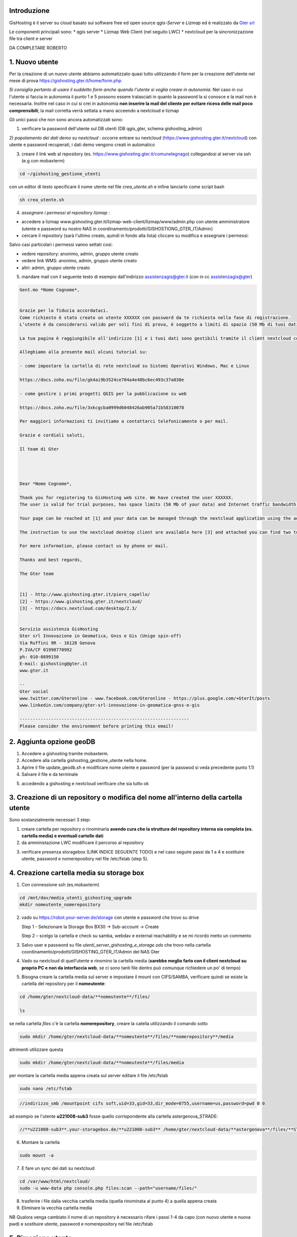 Introduzione
==================

GisHosting è il server su cloud basato sui software free ed open source *qgis-Server* e *Lizmap* ed è realizzato da `Gter srl`_  


Le componenti principali sono:
* qgis server
* Lizmap Web Client (nel seguito LWC)
* nextcloud per la sincronizzazione file tra client e server



DA COMPLETARE ROBERTO





1. Nuovo utente 
===============================
Per la creazione di un nuovo utente abbiamo automatizzato quasi tutto utilizzando il form per la creazione dell'utente nel mese di prova 
https://gishosting.gter.it/home/form.php 

*Si consiglia pertanto di usare il suddetto form anche quando l'utente si voglia creare in autonomia*. 
Nel caso in cui l'utente si faccia in autonomia il punto 1 e 5 possono essere tralasciati in quanto la password la si 
conosce e la mail non è necessaria. Inoltre nel caso in cui si crei in autonomia **non inserire la mail del 
cliente per evitare riceva delle mail poco comprensibili**; la mail corretta verrà settata a mano acceendo a nextcloud e lizmap



Gli unici passi che non sono ancora automatizzati sono:

1) verificare la password dell'utente sul DB utenti (DB qgis_gter, schema gishosting_admin) 

2) *popolamento dei dati demo su nextcloud* : occorre entrare su nextcloud (https://www.gishosting.gter.it/nextcloud) con utente e password recuperati,
i dati demo vengono creati in automatico 

.. image:: img/new_user1.PNG

3) creare il link web al repository (es. https://www.gishosting.gter.it/comunelegnago) collegandosi al server via ssh (e.g con mobaxterm)

.. code-block:: bash

	cd ~/gishosting_gestione_utenti

con un editor di testo specificare il nome utente nel file *crea_utente.sh* e infine lanciarlo come script bash

.. code-block:: bash

	sh crea_utente.sh


4) *assegnare i permessi al repository lizmap* : 

- accedere a lizmap www.gishosting.gter.it/lizmap-web-client/lizmap/www/admin.php con utente amministratore (utente e password su nostro NAS in coordinamento/prodotti/GISHOSTIONG_GTER_IT/Admin) 
- cercare il repository (sarà l'ultimo creato, quindi in fondo alla lista) cliccare su modifica e assegnare i permessi:

.. image:: img/new_user2.PNG

Salvo casi particolari i permessi vanno settati così:

- vedere repository: anonimo, admin, gruppo utente creato
- vedere link WMS: anonimo, admin, gruppo utente creato
- altri: admin, gruppo utente creato


5) mandare mail con il seguente testo di esempio dall'indirizzo assistenzagis@gter.it (con in cc assistenzagis@gter)


.. code-block:: bash

	Gent.mo *Nome Cognome*,


	Grazie per la fiducia accordataci.
	Come richiesto è stato creato un utente XXXXXX con password da te richiesta nella fase di registrazione.
	L’utente è da considerarsi valido per soli fini di prova, è soggetto a limiti di spazio (50 Mb di tuoi dati) e traffico internet con limitazione dell’ampiezza di banda. Tuttavia i dati e il lavoro svolto verranno mantenuti nel caso in cui si acquisti uno dei pacchetti di GisHosting.

	La tua pagina è raggiungibile all'indirizzo [1] e i tuoi dati sono gestibili tramite il client nextcloud collegandosi all’indirizzo [2] con le tue credenziali.

	Alleghiamo alla presente mail alcuni tutorial su:

	- come impostare la cartella di rete nextcloud su Sistemi Operativi Windows, Mac e Linux

	https://docs.zoho.eu/file/gk4ai9b3524ce704a4e48bc6ec493c37a038e

	- come gestire i primi progetti QGIS per la pubblicazione su web

	https://docs.zoho.eu/file/3xkcgcba0999d6048426ab905a71b58310078

	Per maggiori informazioni ti invitiamo a contattarci telefonicamente o per mail.

	Grazie e cordiali saluti,

	Il team di Gter




	Dear *Nome Cognome*,

	Thank you for registering to GisHosting web site. We have created the user XXXXXX.
	The user is valid for trial purposes, has space limits (50 Mb of your data) and Internet traffic bandwidth limitation. However your data and work will be maintained if you purchase one of the GisHosting packages.

	Your page can be reached at [1] and your data can be managed through the nextcloud application using the address [2] and your credentials.

	The instruction to use the nextcloud desktop client are available here [3] and attached you can find two tutorials (in Italian) which explain the first steps to use GisHosting.

	For more information, please contact us by phone or mail.

	Thanks and best regards,

	The Gter team


	[1] - http://www.gishosting.gter.it/piero_capello/
	[2] - https://www.gishosting.gter.it/nextcloud/
	[3] - https://docs.nextcloud.com/desktop/2.3/


	Servizio assistenza GisHosting
	Gter srl Innovazione in Geomatica, Gnss e Gis (Unige spin-off)
	Via Ruffini 9R - 16128 Genova
	P.IVA/CF 01998770992
	ph: 010-0899150
	E-mail: gishosting@gter.it
	www.gter.it

	--
	Gter social
	www.twitter.com/Gteronline - www.facebook.com/Gteronline - https://plus.google.com/+GterIt/posts 
	www.linkedin.com/company/gter-srl-innovazione-in-geomatica-gnss-e-gis

	-----------------------------------------------------------------
	Please consider the environment before printing this email! 




2. Aggiunta opzione geoDB
===============================

1. Accedere a gishosting tramite mobaxterm.
2. Accedere alla cartella gishosting_gestione_utente nella home.
3. Aprire il file update_geodb.sh e modificare nome utente e password (per la passwod si veda precedente punto 1.1)
4. Salvare il file e da terminale 

.. code-block:: bash
	cd gishosting_gestione_utente
	sh update_geodb.sh

5. accedendo a gishosting e nextcloud verificare che sia tutto ok



3. Creazione di un repository o modifica del nome all'interno della cartella utente 
===================================================================================

Sono sostanzialmente necessari 3 step:

1. creare cartella per repository o rinominarla **avendo cura che la struttura del repository interna sia completa (es. cartella media) e eventuali cartelle dati** 

2. da amministazione LWC modificare il percorso al repository

.. image:: img/lwc_mod_repo.PNG

3. verificare presenza storagebox (LINK INDICE SEGUENTE TODO) e nel caso seguire passi da 1 a 4 e sostituire utente, password e nomerepository nel file /etc/fstab (step 5). 





4. Creazione cartella media su storage box
============================================
1. Con connessione ssh (es.mobaxterm)

.. code-block:: bash

   cd /mnt/dav/media_utenti_gishosting_upgrade
   mkdir nomeutente_nomerepository

2. vado su https://robot.your-server.de/storage con utente e password che trovo su drive
   
   Step 1 - Selezionare la Storage Box BX30 → Sub-account → Create
   
   .. image:: img/robot1.png
   
   Step 2 – scelgo la cartella e check su samba, webdav e external reachability e se mi ricordo metto un commento
   
   .. image:: img/robot2.png
   
   
3. Salvo user e password su file *utenti_server_gishosting_e_storage.ods* che trovo nella cartella coordinamento/prodotti/GISHOSTING_GTER_IT/Admin del NAS Gter 
   
4. Vado su nextcloud di quell’utente e rinomino la cartella media (**sarebbe meglio farlo con il client nextcloud su proprio PC e non da interfaccia web**, se ci sono tanti file dentro può comunque richiedere un po' di tempo) 
   
   
5. Bisogna creare la cartella media sul server e impostare il mount con CIFS/SAMBA, verificare quindi se esiste la cartella del repository per il **nomeutente**:

.. code-block:: bash

   cd /home/gter/nextcloud-data/**nomeutente**/files/
   
   ls
   
se nella cartella *files* c'è la cartella **nomerepository**, creare la catella utilizzando il comando sotto

.. code-block:: bash

   sudo mkdir /home/gter/nextcloud-data/**nomeutente**/files/**nomerepository**/media

altrimenti utilizzare questa 

.. code-block:: bash

   sudo mkdir /home/gter/nextcloud-data/**nomeutente**/files/media

per montare la cartella media appena creata sul server editare il file /etc/fstab

.. code-block:: bash

   sudo nano /etc/fstab


.. code-block:: bash

   //indirizzo_smb /mountpoint cifs soft,uid=33,gid=33,dir_mode=0755,username=us,password=pwd 0 0

ad esempio se l'utente **u221008-sub3** fosse quello corrispondente alla cartella astergenova_STRADE:

.. code-block:: bash

   //**u221008-sub3**.your-storagebox.de/**u221008-sub3** /home/gter/nextcloud-data/**astergenova**/files/**STRADE**/media cifs soft,uid=33,gid=33,dir_mode=0755,username=u221008-sub3,password=XXXXXXXXXXX 0 0


6. Montare la cartella 

.. code-block:: bash   

   sudo mount -a
   
   
7. E fare un sync dei dati su nextcloud

.. code-block:: bash

   cd /var/www/html/nextcloud/  
   sudo -u www-data php console.php files:scan --path="username/files/" 

8. trasferire i file dalla vecchia cartella media (quella rinominata al punto 4) a quella appena creata

9. Eliminare la vecchia cartella media

NB Qualora venga cambiato il nome di un repository è necessario rifare i passi 1-4 da capo (con nuovo utente e nuova pwd) e sostituire utente, password e nomerepository nel file /etc/fstab


5. Rimozione utente
===============================

A valle dei mesi di prova, ma non solo, spesso è necessario rimuovere un utente. 

I passi da fare sono essenzialmente 3: 

a) rimozione dati utente da lizmap
b) rimozione dati da nextcloud
c) pulizia dati del DB

5.1 rimozione dati utente da lizmap
-------------------------------------------------
In questo caso occorre entrare su lizmap (https://gishosting.gter.it/lizmap-web-client/lizmap/www/) con utente amministratore e fare tutto da interfaccia amministratore di lizmap:

.. image:: img/rimozione_1.PNG

1) rimuovere utente

Cliccare su "utenti" ercare l'utente, cliccare su "Vista" e su "Cancella". E' necessario confermare con la password di root
.. image:: img/rimozione_utente.PNG


2) rimuovere uno o più gruppi
Cliccare su "Gestione permessi dei gruppi", andare in fondo alla pagina e selezionare il gruppo che si intende cancellare, quindi cliccare sul tasto  "cancella"

.. image:: img/rimozione_gruppo.PNG




3) rimuovere il repository ( o i repository se necessario)

Cliccare su "Configurazione Lizmap" cercare il repository da eliminare ed eliminarlo con il tasto "Rimuovi"

.. image:: img/rimozione_repo.PNG



5.2 rimozione dati da nextcloud
-------------------------------------------------- 

Accedere a nextcloud con l'utente amministratore (che non è l'utente admin!!) e accedere alla gestione utenti

.. image:: img/rimozione_next1.PNG

A questo punto è possibile "disabilitare" gli utenti o rimuoverli definitivamente oltre che forzare la cancellazione dei dati dalla cartella utente qualora necessario


5.3 Pulizia dati del DB
-------------------------------------------------- 
Per fare questo abbiamo uno script python appositamente scritto e presente sul nostro NAS

prodotti\\GISHOSTING_GTER_IT\\Admin\\delete_user.py

il comando si lancia come  

.. code-block:: bash
	
	python3 delete_user.py nome_utente_da_rimuovere

 

6. Progetti particolari
===============================

6.1 Form creazione utenti ASTER 
-----------------------------------

Per GisHosting di ASTER è stato creato un form per consentire a utenti esterni di registrarsi come utenti di ASTER e poter quindi accedere al loro GisHosting visualizzando solo i progetti consentiti lato admin. Questi utenti esterni infatti, una volta registrati tramite la compilazione del form, vengono automaticamente inseriti in un gruppo-utenti deicato (**astergenova5_group**) che ha il permesso di visualizzare solo i progetti definiti dall'amministratore tramite il plugin Lizmap.

Il form è raggiungibile via web al seguente link: https://www.gishosting.gter.it/home/form_external_aster.php

Il file **form_external_aster.php** è sul server gishosting in /home/gter/qgis_server/

L'utente esterno inserisce i propri dati dalla pagina web, premendo il tasto *SUBMIT* si avvia la connessione al DataBase lizmap dove viene inserito il nuovo utente. I parametri di connessione al DB sono specificati nel file **root_connection.php** (sul server gishosting in /home/gter/qgis_server/) che viene richiamato nel file del form tramite un include php. Per prima cosa si verifica che l'username definito dall'utente non sia già esistente, se il controllo ritorna falso allora viene aggiunto l'utente alla tabella **jlx_user** e l'utente associato al gruppo nella tabella **jacl2_user_group** del DB lizmap.

Vengono quindi inviate in automatico tre mail:

1. Da GisHosting all'admin di ASTER con i dettagli dell'utente appena creato
2. Da GisHosting a assistenzagis, mail di servizio con i dettagli dell'utente appena creato
3. Da GisHosting all'utente che si è appena registrato. In questa mail è stato messo in copia l'admin di ASTER ed è stato impostato il *Reply to* a un indirizzo di ASTER. In caso di problemi quindi l'utente non risponde a noi ma ad ASTER.

Nel caso si volesse replicare per altri clienti, fare attenzione a modificare correttamente le variabili *$user_admin, $gruppo, $cliente e $loro_recapito* oltre ai testi delle mail, gli oggetti, ecc.

6.2 Griglia di Log utenti ASTER 
-----------------------------------

Per GisHosting di ASTER è stata aggoiunta alla dashboard, accessibile loggandosi come amministratore, una tabella con il Log di Lizmap da quale è possibile vedere le principali attività svolte dagli utenti (es. stampa, visualizzazione della mappa, ecc.), su quali progetti hanno svolto tali attività e in quale data. I dati da inserire nella griglia vengono direttamente recuperati dal DB lizmap (parametri di connessione nel file **/home/gter/qgis_server/root_connection.php**) tramite due query contenute nel file **/home/gter/qgis_server/griglia_log.php**. La prima query seleziona dalla tabella *jacl2_user_group* tutti gli utenti dell'amministratore ASTER. La seconda query invece seleziona per tutti gli utenti, risultanti dalla prima query, le informazioni del Log contenute nella tabella *log_detail*.

Il codice HTML della tabella contente le informazioni di Log estratte tramite le query, si trova nel file **/home/gter/qgis_server/dati_utente.php**. Al tag <table> viene attribuito un attributo *data-url* il cui valore è la url al file *griglia_log.php* da cui vengono appunto recuperate le informazioni da visualizzare nelle diverse colonne della tabella. Le singole colonne sono gestite dal tag <th> che deve avere un attributo *data-field* il cui valore deve essere il nome della colonna selezionata dal DB tramite la seconda query, ad esempio:

.. code-block:: php

	$query_log = "select log_key, log_user, log_timestamp, log_content, log_repository, log_project from log_detail WHERE log_user = '" .$r[login]. "'";
	
.. code-block:: HTML

	<thead>
	 <tr>
            <th data-field="state" data-checkbox="true"></th>
	    <th data-field="log_key" data-sortable="true" data-filter-control="select" data-visible="true">Attività</th>
            <th data-field="log_user" data-sortable="true" data-filter-control="select" data-visible="true">Utenti</th>
            <th data-field="log_timestamp" data-sortable="true" data-filter-control="select" data-visible="true">Data/ora</th>
            <th data-field="log_content" data-sortable="true" data-filter-control="input" data-visible="true">Contenuto</th>
            <th data-field="log_repository" data-sortable="true" data-filter-control="select" data-visible="true">Repository</th>
            <th data-field="log_project" data-sortable="true" data-filter-control="select" data-visible="true">Progetti</th>
         </tr>
	</thead>

Il file **dati_utente.php** viene poi richiamato all'interno del file **/home/gter/qgis_server/dashboard.php** permettendo appunto di visualizzare la griglia di Log nella dashboard dell'utente admin di ASTER.



Note finali
-----------------------------------


* guida di lizmap: https://docs.lizmap.com/current/it/





.. _Gter srl: https://www.gter.it
